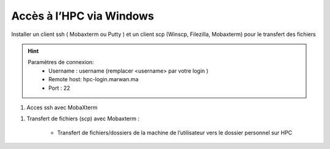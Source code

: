 Accès à l’HPC via Windows
*********************************

Installer un client ssh ( Mobaxterm ou Putty ) et un client scp (Winscp, Filezilla, Mobaxterm) pour le transfert des fichiers

.. Hint:: 
    Paramètres de connexion: 
        * Username : username (remplacer <username> par votre login )
        * Remote host: hpc-login.marwan.ma
        * Port : 22
    
#. Acces ssh avec MobaXterm

.. image:: /source/figures/img_guideutilisateur/access_ssh.png

.. image:: /sourcefigures/img_guideutilisateur/Mobaxterm.png


#. Transfert de fichiers (scp) avec Mobaxterm :

    - Transfert de fichiers/dossiers de la machine de l’utilisateur vers le dossier personnel sur HPC

.. image:: /source/figures/img_guideutilisateur/uploadfichier.png


    - Transfert de fichiers/dossiers du dossier personnel sur HPC vers la machine de l’utilisateur

.. image:: /source/figuresimg_guideutilisateur/downloadfichier.png


    - Changement de dossier courant (taper /data/<username>pour accéder au dossier de données et effectuer les transferts)

.. image:: /source/figures/figures/img_guideutilisateur/Changementdossier.png
 

